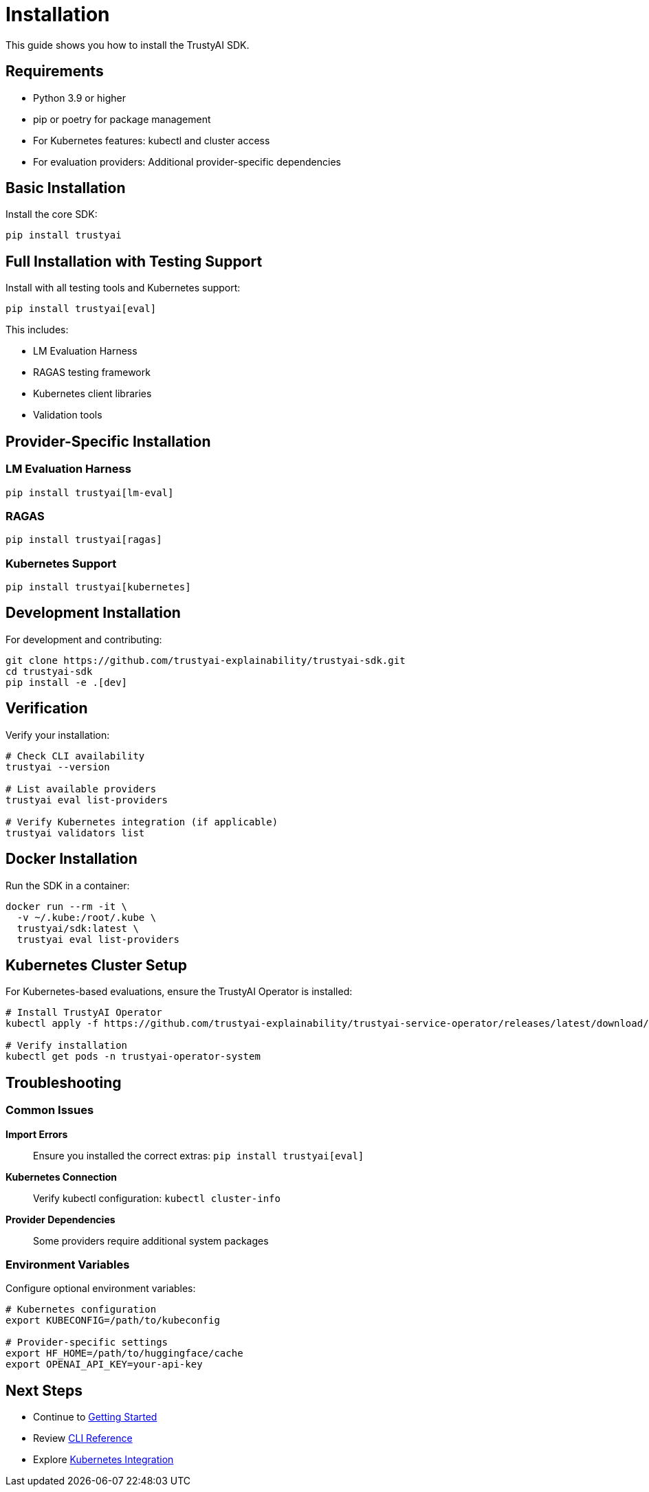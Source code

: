 = Installation
:navtitle: Installation

This guide shows you how to install the TrustyAI SDK.

== Requirements

* Python 3.9 or higher
* pip or poetry for package management
* For Kubernetes features: kubectl and cluster access
* For evaluation providers: Additional provider-specific dependencies

== Basic Installation

Install the core SDK:

[source,bash]
----
pip install trustyai
----

== Full Installation with Testing Support

Install with all testing tools and Kubernetes support:

[source,bash]
----
pip install trustyai[eval]
----

This includes:

* LM Evaluation Harness
* RAGAS testing framework
* Kubernetes client libraries
* Validation tools

== Provider-Specific Installation

=== LM Evaluation Harness

[source,bash]
----
pip install trustyai[lm-eval]
----

=== RAGAS

[source,bash]
----
pip install trustyai[ragas]
----

=== Kubernetes Support

[source,bash]
----
pip install trustyai[kubernetes]
----

== Development Installation

For development and contributing:

[source,bash]
----
git clone https://github.com/trustyai-explainability/trustyai-sdk.git
cd trustyai-sdk
pip install -e .[dev]
----

== Verification

Verify your installation:

[source,bash]
----
# Check CLI availability
trustyai --version

# List available providers
trustyai eval list-providers

# Verify Kubernetes integration (if applicable)
trustyai validators list
----

== Docker Installation

Run the SDK in a container:

[source,bash]
----
docker run --rm -it \
  -v ~/.kube:/root/.kube \
  trustyai/sdk:latest \
  trustyai eval list-providers
----

== Kubernetes Cluster Setup

For Kubernetes-based evaluations, ensure the TrustyAI Operator is installed:

[source,bash]
----
# Install TrustyAI Operator
kubectl apply -f https://github.com/trustyai-explainability/trustyai-service-operator/releases/latest/download/trustyai-service-operator.yaml

# Verify installation
kubectl get pods -n trustyai-operator-system
----

== Troubleshooting

=== Common Issues

**Import Errors**:: Ensure you installed the correct extras: `pip install trustyai[eval]`
**Kubernetes Connection**:: Verify kubectl configuration: `kubectl cluster-info`
**Provider Dependencies**:: Some providers require additional system packages

=== Environment Variables

Configure optional environment variables:

[source,bash]
----
# Kubernetes configuration
export KUBECONFIG=/path/to/kubeconfig

# Provider-specific settings
export HF_HOME=/path/to/huggingface/cache
export OPENAI_API_KEY=your-api-key
----

== Next Steps

* Continue to xref:getting-started.adoc[Getting Started]
* Review xref:cli-overview.adoc[CLI Reference]
* Explore xref:kubernetes.adoc[Kubernetes Integration]